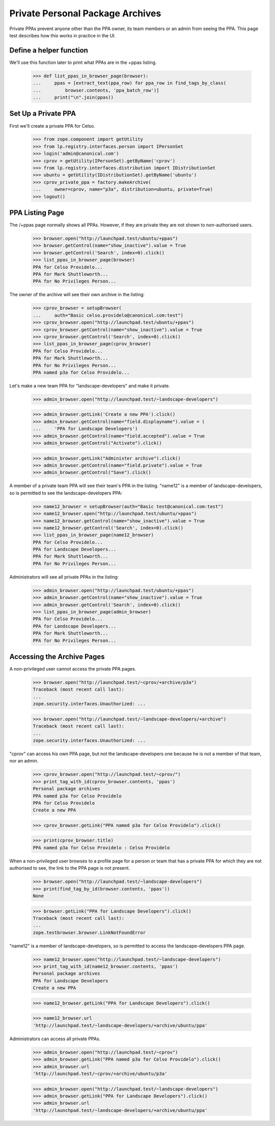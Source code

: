 Private Personal Package Archives
=================================

Private PPAs prevent anyone other than the PPA owner, its team members
or an admin from seeing the PPA.  This page test describes how
this works in practice in the UI.

Define a helper function
------------------------

We'll use this function later to print what PPAs are in the +ppas listing.

    >>> def list_ppas_in_browser_page(browser):
    ...     ppas = [extract_text(ppa_row) for ppa_row in find_tags_by_class(
    ...         browser.contents, 'ppa_batch_row')]
    ...     print("\n".join(ppas))


Set Up a Private PPA
--------------------

First we'll create a private PPA for Celso.

    >>> from zope.component import getUtility
    >>> from lp.registry.interfaces.person import IPersonSet
    >>> login('admin@canonical.com')
    >>> cprov = getUtility(IPersonSet).getByName('cprov')
    >>> from lp.registry.interfaces.distribution import IDistributionSet
    >>> ubuntu = getUtility(IDistributionSet).getByName('ubuntu')
    >>> cprov_private_ppa = factory.makeArchive(
    ...     owner=cprov, name="p3a", distribution=ubuntu, private=True)
    >>> logout()

PPA Listing Page
----------------

The /+ppas page normally shows all PPAs.  However, if they are private
they are not shown to non-authorised users.

    >>> browser.open("http://launchpad.test/ubuntu/+ppas")
    >>> browser.getControl(name="show_inactive").value = True
    >>> browser.getControl('Search', index=0).click()
    >>> list_ppas_in_browser_page(browser)
    PPA for Celso Providelo...
    PPA for Mark Shuttleworth...
    PPA for No Privileges Person...

The owner of the archive will see their own archive in the listing:

    >>> cprov_browser = setupBrowser(
    ...     auth="Basic celso.providelo@canonical.com:test")
    >>> cprov_browser.open("http://launchpad.test/ubuntu/+ppas")
    >>> cprov_browser.getControl(name="show_inactive").value = True
    >>> cprov_browser.getControl('Search', index=0).click()
    >>> list_ppas_in_browser_page(cprov_browser)
    PPA for Celso Providelo...
    PPA for Mark Shuttleworth...
    PPA for No Privileges Person...
    PPA named p3a for Celso Providelo...

Let's make a new team PPA for "landscape-developers" and make it
private.

    >>> admin_browser.open("http://launchpad.test/~landscape-developers")

    >>> admin_browser.getLink('Create a new PPA').click()
    >>> admin_browser.getControl(name="field.displayname").value = (
    ...     'PPA for Landscape Developers')
    >>> admin_browser.getControl(name="field.accepted").value = True
    >>> admin_browser.getControl("Activate").click()

    >>> admin_browser.getLink("Administer archive").click()
    >>> admin_browser.getControl(name="field.private").value = True
    >>> admin_browser.getControl("Save").click()

A member of a private team PPA will see their team's PPA in the listing.
"name12" is a member of landscape-developers, so is permitted to see
the landscape-developers PPA:

    >>> name12_browser = setupBrowser(auth="Basic test@canonical.com:test")
    >>> name12_browser.open("http://launchpad.test/ubuntu/+ppas")
    >>> name12_browser.getControl(name="show_inactive").value = True
    >>> name12_browser.getControl('Search', index=0).click()
    >>> list_ppas_in_browser_page(name12_browser)
    PPA for Celso Providelo...
    PPA for Landscape Developers...
    PPA for Mark Shuttleworth...
    PPA for No Privileges Person...

Administrators will see all private PPAs in the listing:

    >>> admin_browser.open("http://launchpad.test/ubuntu/+ppas")
    >>> admin_browser.getControl(name="show_inactive").value = True
    >>> admin_browser.getControl('Search', index=0).click()
    >>> list_ppas_in_browser_page(admin_browser)
    PPA for Celso Providelo...
    PPA for Landscape Developers...
    PPA for Mark Shuttleworth...
    PPA for No Privileges Person...


Accessing the Archive Pages
---------------------------

A non-privileged user cannot access the private PPA pages.

    >>> browser.open("http://launchpad.test/~cprov/+archive/p3a")
    Traceback (most recent call last):
    ...
    zope.security.interfaces.Unauthorized: ...

    >>> browser.open("http://launchpad.test/~landscape-developers/+archive")
    Traceback (most recent call last):
    ...
    zope.security.interfaces.Unauthorized: ...

"cprov" can access his own PPA page, but not the landscape-developers
one because he is not a member of that team, nor an admin.

    >>> cprov_browser.open("http://launchpad.test/~cprov/")
    >>> print_tag_with_id(cprov_browser.contents, 'ppas')
    Personal package archives
    PPA named p3a for Celso Providelo
    PPA for Celso Providelo
    Create a new PPA

    >>> cprov_browser.getLink("PPA named p3a for Celso Providelo").click()

    >>> print(cprov_browser.title)
    PPA named p3a for Celso Providelo : Celso Providelo

When a non-privileged user browses to a profile page for a person or
team that has a private PPA for which they are not authorised to see, the
link to the PPA page is not present.

    >>> browser.open("http://launchpad.test/~landscape-developers")
    >>> print(find_tag_by_id(browser.contents, 'ppas'))
    None

    >>> browser.getLink("PPA for Landscape Developers").click()
    Traceback (most recent call last):
    ...
    zope.testbrowser.browser.LinkNotFoundError

"name12" is a member of landscape-developers, so is permitted to access
the landscape-developers PPA page.

    >>> name12_browser.open("http://launchpad.test/~landscape-developers")
    >>> print_tag_with_id(name12_browser.contents, 'ppas')
    Personal package archives
    PPA for Landscape Developers
    Create a new PPA

    >>> name12_browser.getLink("PPA for Landscape Developers").click()

    >>> name12_browser.url
    'http://launchpad.test/~landscape-developers/+archive/ubuntu/ppa'

Administrators can access all private PPAs.

    >>> admin_browser.open("http://launchpad.test/~cprov")
    >>> admin_browser.getLink("PPA named p3a for Celso Providelo").click()
    >>> admin_browser.url
    'http://launchpad.test/~cprov/+archive/ubuntu/p3a'

    >>> admin_browser.open("http://launchpad.test/~landscape-developers")
    >>> admin_browser.getLink("PPA for Landscape Developers").click()
    >>> admin_browser.url
    'http://launchpad.test/~landscape-developers/+archive/ubuntu/ppa'

